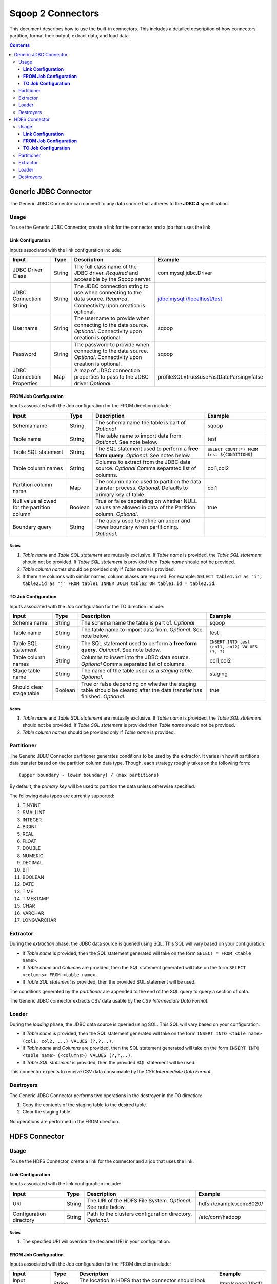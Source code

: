 .. Licensed to the Apache Software Foundation (ASF) under one or more
   contributor license agreements.  See the NOTICE file distributed with
   this work for additional information regarding copyright ownership.
   The ASF licenses this file to You under the Apache License, Version 2.0
   (the "License"); you may not use this file except in compliance with
   the License.  You may obtain a copy of the License at

       http://www.apache.org/licenses/LICENSE-2.0

   Unless required by applicable law or agreed to in writing, software
   distributed under the License is distributed on an "AS IS" BASIS,
   WITHOUT WARRANTIES OR CONDITIONS OF ANY KIND, either express or implied.
   See the License for the specific language governing permissions and
   limitations under the License.


==================
Sqoop 2 Connectors
==================

This document describes how to use the built-in connectors. This includes a detailed description of how connectors partition, format their output, extract data, and load data.

.. contents::
   :depth: 3

++++++++++++++++++++++
Generic JDBC Connector
++++++++++++++++++++++

The Generic JDBC Connector can connect to any data source that adheres to the **JDBC 4** specification.

-----
Usage
-----

To use the Generic JDBC Connector, create a link for the connector and a job that uses the link.

**Link Configuration**
++++++++++++++++++++++

Inputs associated with the link configuration include:

+-----------------------------+---------+-----------------------------------------------------------------------+------------------------------------------+
| Input                       | Type    | Description                                                           | Example                                  |
+=============================+=========+=======================================================================+==========================================+
| JDBC Driver Class           | String  | The full class name of the JDBC driver.                               | com.mysql.jdbc.Driver                    |
|                             |         | *Required* and accessible by the Sqoop server.                        |                                          |
+-----------------------------+---------+-----------------------------------------------------------------------+------------------------------------------+
| JDBC Connection String      | String  | The JDBC connection string to use when connecting to the data source. | jdbc:mysql://localhost/test              |
|                             |         | *Required*. Connectivity upon creation is optional.                   |                                          |
+-----------------------------+---------+-----------------------------------------------------------------------+------------------------------------------+
| Username                    | String  | The username to provide when connecting to the data source.           | sqoop                                    |
|                             |         | *Optional*. Connectivity upon creation is optional.                   |                                          |
+-----------------------------+---------+-----------------------------------------------------------------------+------------------------------------------+
| Password                    | String  | The password to provide when connecting to the data source.           | sqoop                                    |
|                             |         | *Optional*. Connectivity upon creation is optional.                   |                                          |
+-----------------------------+---------+-----------------------------------------------------------------------+------------------------------------------+
| JDBC Connection Properties  | Map     | A map of JDBC connection properties to pass to the JDBC driver        | profileSQL=true&useFastDateParsing=false |
|                             |         | *Optional*.                                                           |                                          |
+-----------------------------+---------+-----------------------------------------------------------------------+------------------------------------------+

**FROM Job Configuration**
++++++++++++++++++++++++++

Inputs associated with the Job configuration for the FROM direction include:

+-----------------------------+---------+-------------------------------------------------------------------------+---------------------------------------------+
| Input                       | Type    | Description                                                             | Example                                     |
+=============================+=========+=========================================================================+=============================================+
| Schema name                 | String  | The schema name the table is part of.                                   | sqoop                                       |
|                             |         | *Optional*                                                              |                                             |
+-----------------------------+---------+-------------------------------------------------------------------------+---------------------------------------------+
| Table name                  | String  | The table name to import data from.                                     | test                                        |
|                             |         | *Optional*. See note below.                                             |                                             |
+-----------------------------+---------+-------------------------------------------------------------------------+---------------------------------------------+
| Table SQL statement         | String  | The SQL statement used to perform a **free form query**.                | ``SELECT COUNT(*) FROM test ${CONDITIONS}`` |
|                             |         | *Optional*. See notes below.                                            |                                             |
+-----------------------------+---------+-------------------------------------------------------------------------+---------------------------------------------+
| Table column names          | String  | Columns to extract from the JDBC data source.                           | col1,col2                                   |
|                             |         | *Optional* Comma separated list of columns.                             |                                             |
+-----------------------------+---------+-------------------------------------------------------------------------+---------------------------------------------+
| Partition column name       | Map     | The column name used to partition the data transfer process.            | col1                                        |
|                             |         | *Optional*.  Defaults to primary key of table.                          |                                             |
+-----------------------------+---------+-------------------------------------------------------------------------+---------------------------------------------+
| Null value allowed for      | Boolean | True or false depending on whether NULL values are allowed in data      | true                                        |
| the partition column        |         | of the Partition column. *Optional*.                                    |                                             |
+-----------------------------+---------+-------------------------------------------------------------------------+---------------------------------------------+
| Boundary query              | String  | The query used to define an upper and lower boundary when partitioning. |                                             |
|                             |         | *Optional*.                                                             |                                             |
+-----------------------------+---------+-------------------------------------------------------------------------+---------------------------------------------+

**Notes**
=========

1. *Table name* and *Table SQL statement* are mutually exclusive. If *Table name* is provided, the *Table SQL statement* should not be provided. If *Table SQL statement* is provided then *Table name* should not be provided.
2. *Table column names* should be provided only if *Table name* is provided.
3. If there are columns with similar names, column aliases are required. For example: ``SELECT table1.id as "i", table2.id as "j" FROM table1 INNER JOIN table2 ON table1.id = table2.id``.

**TO Job Configuration**
++++++++++++++++++++++++

Inputs associated with the Job configuration for the TO direction include:

+-----------------------------+---------+-------------------------------------------------------------------------+-------------------------------------------------+
| Input                       | Type    | Description                                                             | Example                                         |
+=============================+=========+=========================================================================+=================================================+
| Schema name                 | String  | The schema name the table is part of.                                   | sqoop                                           |
|                             |         | *Optional*                                                              |                                                 |
+-----------------------------+---------+-------------------------------------------------------------------------+-------------------------------------------------+
| Table name                  | String  | The table name to import data from.                                     | test                                            |
|                             |         | *Optional*. See note below.                                             |                                                 |
+-----------------------------+---------+-------------------------------------------------------------------------+-------------------------------------------------+
| Table SQL statement         | String  | The SQL statement used to perform a **free form query**.                | ``INSERT INTO test (col1, col2) VALUES (?, ?)`` |
|                             |         | *Optional*. See note below.                                             |                                                 |
+-----------------------------+---------+-------------------------------------------------------------------------+-------------------------------------------------+
| Table column names          | String  | Columns to insert into the JDBC data source.                            | col1,col2                                       |
|                             |         | *Optional* Comma separated list of columns.                             |                                                 |
+-----------------------------+---------+-------------------------------------------------------------------------+-------------------------------------------------+
| Stage table name            | String  | The name of the table used as a *staging table*.                        | staging                                         |
|                             |         | *Optional*.                                                             |                                                 |
+-----------------------------+---------+-------------------------------------------------------------------------+-------------------------------------------------+
| Should clear stage table    | Boolean | True or false depending on whether the staging table should be cleared  | true                                            |
|                             |         | after the data transfer has finished. *Optional*.                       |                                                 |
+-----------------------------+---------+-------------------------------------------------------------------------+-------------------------------------------------+

**Notes**
=========

1. *Table name* and *Table SQL statement* are mutually exclusive. If *Table name* is provided, the *Table SQL statement* should not be provided. If *Table SQL statement* is provided then *Table name* should not be provided.
2. *Table column names* should be provided only if *Table name* is provided.

-----------
Partitioner
-----------

The Generic JDBC Connector partitioner generates conditions to be used by the extractor.
It varies in how it partitions data transfer based on the partition column data type.
Though, each strategy roughly takes on the following form:
::

  (upper boundary - lower boundary) / (max partitions)

By default, the *primary key* will be used to partition the data unless otherwise specified.

The following data types are currently supported:

1. TINYINT
2. SMALLINT
3. INTEGER
4. BIGINT
5. REAL
6. FLOAT
7. DOUBLE
8. NUMERIC
9. DECIMAL
10. BIT
11. BOOLEAN
12. DATE
13. TIME
14. TIMESTAMP
15. CHAR
16. VARCHAR
17. LONGVARCHAR

---------
Extractor
---------

During the *extraction* phase, the JDBC data source is queried using SQL. This SQL will vary based on your configuration.

- If *Table name* is provided, then the SQL statement generated will take on the form ``SELECT * FROM <table name>``.
- If *Table name* and *Columns* are provided, then the SQL statement generated will take on the form ``SELECT <columns> FROM <table name>``.
- If *Table SQL statement* is provided, then the provided SQL statement will be used.

The conditions generated by the *partitioner* are appended to the end of the SQL query to query a section of data.

The Generic JDBC connector extracts CSV data usable by the *CSV Intermediate Data Format*.

------
Loader
------

During the *loading* phase, the JDBC data source is queried using SQL. This SQL will vary based on your configuration.

- If *Table name* is provided, then the SQL statement generated will take on the form ``INSERT INTO <table name> (col1, col2, ...) VALUES (?,?,..)``.
- If *Table name* and *Columns* are provided, then the SQL statement generated will take on the form ``INSERT INTO <table name> (<columns>) VALUES (?,?,..)``.
- If *Table SQL statement* is provided, then the provided SQL statement will be used.

This connector expects to receive CSV data consumable by the *CSV Intermediate Data Format*.

----------
Destroyers
----------

The Generic JDBC Connector performs two operations in the destroyer in the TO direction:

1. Copy the contents of the staging table to the desired table.
2. Clear the staging table.

No operations are performed in the FROM direction.


++++++++++++++
HDFS Connector
++++++++++++++

-----
Usage
-----

To use the HDFS Connector, create a link for the connector and a job that uses the link.

**Link Configuration**
++++++++++++++++++++++

Inputs associated with the link configuration include:

+-----------------------------+---------+-----------------------------------------------------------------------+----------------------------+
| Input                       | Type    | Description                                                           | Example                    |
+=============================+=========+=======================================================================+============================+
| URI                         | String  | The URI of the HDFS File System.                                      | hdfs://example.com:8020/   |
|                             |         | *Optional*. See note below.                                           |                            |
+-----------------------------+---------+-----------------------------------------------------------------------+----------------------------+
| Configuration directory     | String  | Path to the clusters configuration directory.                         | /etc/conf/hadoop           |
|                             |         | *Optional*.                                                           |                            |
+-----------------------------+---------+-----------------------------------------------------------------------+----------------------------+

**Notes**
=========

1. The specified URI will override the declared URI in your configuration.

**FROM Job Configuration**
++++++++++++++++++++++++++

Inputs associated with the Job configuration for the FROM direction include:

+-----------------------------+---------+-------------------------------------------------------------------------+------------------+
| Input                       | Type    | Description                                                             | Example          |
+=============================+=========+=========================================================================+==================+
| Input directory             | String  | The location in HDFS that the connector should look for files in.       | /tmp/sqoop2/hdfs |
|                             |         | *Required*. See note below.                                             |                  |
+-----------------------------+---------+-------------------------------------------------------------------------+------------------+
| Null value                  | String  | The value of NULL in the contents of each file extracted.               | \N               |
|                             |         | *Optional*. See note below.                                             |                  |
+-----------------------------+---------+-------------------------------------------------------------------------+------------------+
| Override null value         | Boolean | Tells the connector to replace the specified NULL value.                | true             |
|                             |         | *Optional*. See note below.                                             |                  |
+-----------------------------+---------+-------------------------------------------------------------------------+------------------+

**Notes**
=========

1. All files in *Input directory* will be extracted.
2. *Null value* and *override null value* should be used in conjunction. If *override null value* is not set to true, then *null value* will not be used when extracting data.

**TO Job Configuration**
++++++++++++++++++++++++

Inputs associated with the Job configuration for the TO direction include:

+-----------------------------+---------+-------------------------------------------------------------------------+-----------------------------------+
| Input                       | Type    | Description                                                             | Example                           |
+=============================+=========+=========================================================================+===================================+
| Output directory            | String  | The location in HDFS that the connector will load files to.             | /tmp/sqoop2/hdfs                  |
|                             |         | *Optional*                                                              |                                   |
+-----------------------------+---------+-------------------------------------------------------------------------+-----------------------------------+
| Output format               | Enum    | The format to output data to.                                           | CSV                               |
|                             |         | *Optional*. See note below.                                             |                                   |
+-----------------------------+---------+-------------------------------------------------------------------------+-----------------------------------+
| Compression                 | Enum    | Compression class.                                                      | GZIP                              |
|                             |         | *Optional*. See note below.                                             |                                   |
+-----------------------------+---------+-------------------------------------------------------------------------+-----------------------------------+
| Custom compression          | String  | Custom compression class.                                               | org.apache.sqoop.SqoopCompression |
|                             |         | *Optional* Comma separated list of columns.                             |                                   |
+-----------------------------+---------+-------------------------------------------------------------------------+-----------------------------------+
| Null value                  | String  | The value of NULL in the contents of each file loaded.                  | \N                                |
|                             |         | *Optional*. See note below.                                             |                                   |
+-----------------------------+---------+-------------------------------------------------------------------------+-----------------------------------+
| Override null value         | Boolean | Tells the connector to replace the specified NULL value.                | true                              |
|                             |         | *Optional*. See note below.                                             |                                   |
+-----------------------------+---------+-------------------------------------------------------------------------+-----------------------------------+
| Append mode                 | Boolean | Append to an existing output directory.                                 | true                              |
|                             |         | *Optional*.                                                             |                                   |
+-----------------------------+---------+-------------------------------------------------------------------------+-----------------------------------+

**Notes**
=========

1. *Output format* only supports CSV at the moment.
2. *Compression* supports all Hadoop compression classes.
3. *Null value* and *override null value* should be used in conjunction. If *override null value* is not set to true, then *null value* will not be used when loading data.

-----------
Partitioner
-----------

The HDFS Connector partitioner partitions based on total blocks in all files in the specified input directory.
Blocks will try to be placed in splits based on the *node* and *rack* they reside in.

---------
Extractor
---------

During the *extraction* phase, the FileSystem API is used to query files from HDFS. The HDFS cluster used is the one defined by:

1. The HDFS URI in the link configuration
2. The Hadoop configuration in the link configuration
3. The Hadoop configuration used by the execution framework

The format of the data must be CSV. The NULL value in the CSV can be chosen via *null value*. For example::

    1,\N
    2,null
    3,NULL

In the above example, if *null value* is set to \N, then only the first row's NULL value will be inferred.

------
Loader
------

During the *loading* phase, HDFS is written to via the FileSystem API. The number of files created is equal to the number of loads that run. The format of the data currently can only be CSV. The NULL value in the CSV can be chosen via *null value*. For example:

+--------------+-------+
| Id           | Value |
+==============+=======+
| 1            | NULL  |
+--------------+-------+
| 2            | value |
+--------------+-------+

If *null value* is set to \N, then here's how the data will look like in HDFS::

    1,\N
    2,value

----------
Destroyers
----------

The HDFS TO destroyer moves all created files to the proper output directory.
